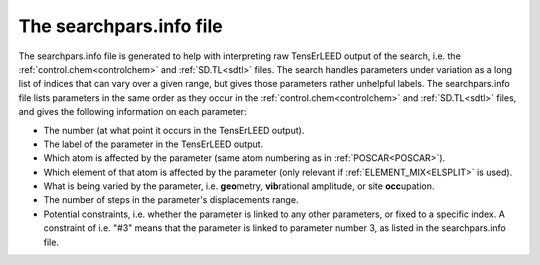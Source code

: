 .. _searchparsinfo:

The searchpars.info file
========================

The searchpars.info file is generated to help with interpreting raw 
TensErLEED output of the search, i.e. the 
:ref:`control.chem<controlchem>` and :ref:`SD.TL<sdtl>` files.
The search handles parameters under variation as a long list of indices 
that can vary over a given range, but gives those parameters rather 
unhelpful labels.
The searchpars.info file lists parameters in the same order as they 
occur in the :ref:`control.chem<controlchem>`  and :ref:`SD.TL<sdtl>` 
files, and gives the following information on each parameter:

-   The number (at what point it occurs in the TensErLEED output).
-   The label of the parameter in the TensErLEED output.
-   Which atom is affected by the parameter 
    (same atom numbering as in :ref:`POSCAR<POSCAR>`).
-   Which element of that atom is affected by the parameter 
    (only relevant if :ref:`ELEMENT_MIX<ELSPLIT>`  is used).
-   What is being varied by the parameter, i.e. **geo**\ metry, 
    **vib**\ rational amplitude, or site **occ**\ upation.
-   The number of steps in the parameter's displacements range.
-   Potential constraints, i.e. whether the parameter is linked to any 
    other parameters, or fixed to a specific index. 
    A constraint of i.e. "#3" means that the parameter is linked to 
    parameter number 3, as listed in the searchpars.info file.

